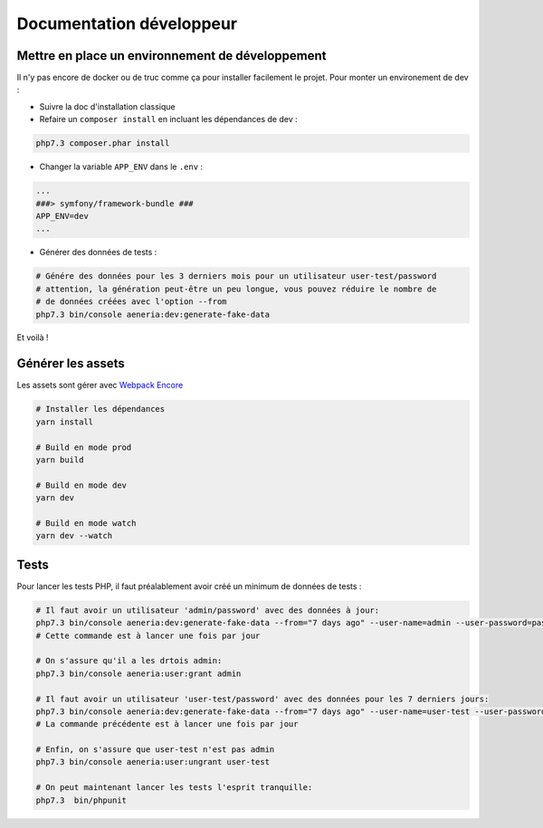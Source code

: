 Documentation développeur
##########################

Mettre en place un environnement de développement
-----------------------------------------------------

Il n'y pas encore de docker ou de truc comme ça pour installer facilement le projet.
Pour monter un environement de dev :

* Suivre la doc d'installation classique
* Refaire un ``composer install`` en incluant les dépendances de dev :

.. code-block:: sh

    php7.3 composer.phar install

* Changer la variable ``APP_ENV`` dans le ``.env`` :

.. code-block:: sh

    ...
    ###> symfony/framework-bundle ###
    APP_ENV=dev
    ...

* Générer des données de tests :

.. code-block:: sh

    # Génére des données pour les 3 derniers mois pour un utilisateur user-test/password
    # attention, la génération peut-être un peu longue, vous pouvez réduire le nombre de
    # de données créées avec l'option --from
    php7.3 bin/console aeneria:dev:generate-fake-data

Et voilà !

Générer les assets
------------------------------

Les assets sont gérer avec `Webpack Encore <https://symfony.com/doc/current/frontend.html>`_

.. code-block:: bash

    # Installer les dépendances
    yarn install

    # Build en mode prod
    yarn build

    # Build en mode dev
    yarn dev

    # Build en mode watch
    yarn dev --watch


Tests
-----------------------------

Pour lancer les tests PHP, il faut préalablement avoir créé un minimum de données de tests :

.. code-block:: bash

  # Il faut avoir un utilisateur 'admin/password' avec des données à jour:
  php7.3 bin/console aeneria:dev:generate-fake-data --from="7 days ago" --user-name=admin --user-password=password
  # Cette commande est à lancer une fois par jour

  # On s'assure qu'il a les drtois admin:
  php7.3 bin/console aeneria:user:grant admin

  # Il faut avoir un utilisateur 'user-test/password' avec des données pour les 7 derniers jours:
  php7.3 bin/console aeneria:dev:generate-fake-data --from="7 days ago" --user-name=user-test --user-password=password
  # La commande précédente est à lancer une fois par jour

  # Enfin, on s'assure que user-test n'est pas admin
  php7.3 bin/console aeneria:user:ungrant user-test

  # On peut maintenant lancer les tests l'esprit tranquille:
  php7.3  bin/phpunit
